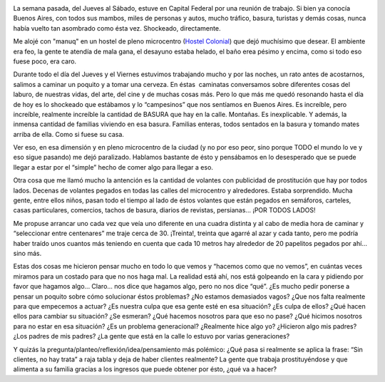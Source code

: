 .. link:
.. description:
.. tags: viajes
.. date: 2012/10/19 17:15:06
.. title: Malas costumbres aceptadas
.. slug: malas-costumbres-aceptadas

|image0|

La semana pasada, del Jueves al Sábado, estuve en Capital Federal por
una reunión de trabajo. Si bien ya conocía Buenos Aires, con todos sus
mambos, miles de personas y autos, mucho tráfico, basura, turistas y
demás cosas, nunca había vuelto tan asombrado como ésta vez. Shockeado,
directamente.

Me alojé con "manuq" en un hostel de pleno microcentro (`Hostel
Colonial <http://www.hostelcolonial.com.ar/>`__) que dejó muchísimo que
desear. El ambiente era feo, la gente te atendía de mala gana, el
desayuno estaba helado, el baño erea pésimo y encima, como si todo eso
fuese poco, era caro.

Durante todo el día del Jueves y el Viernes estuvimos trabajando mucho y
por las noches, un rato antes de acostarnos, salimos a caminar un
poquito y a tomar una cerveza. En éstas  caminatas conversamos sobre
diferentes cosas del laburo, de nuestras vidas, del arte, del cine y de
muchas cosas más. Pero lo que más me quedó resonando hasta el día de hoy
es lo shockeado que estábamos y lo “campesinos” que nos sentíamos en
Buenos Aires. Es increíble, pero increíble, realmente increíble la
cantidad de BASURA que hay en la calle. Montañas. Es inexplicable. Y
además, la inmensa cantidad de familias viviendo en esa basura. Familias
enteras, todos sentados en la basura y tomando mates arriba de ella.
Como si fuese su casa.

Ver eso, en esa dimensión y en pleno microcentro de la ciudad (y no por
eso peor, sino porque TODO el mundo lo ve y eso sigue pasando) me dejó
paralizado. Hablamos bastante de ésto y pensábamos en lo desesperado que
se puede llegar a estar por el “simple” hecho de comer algo para llegar
a eso.

Otra cosa que me llamó mucho la antención es la cantidad de volantes con
publicidad de prostitución que hay por todos lados. Decenas de volantes
pegados en todas las calles del microcentro y alrededores. Estaba
sorprendido. Mucha gente, entre ellos niños, pasan todo el tiempo al
lado de éstos volantes que están pegados en semáforos, carteles, casas
particulares, comercios, tachos de basura, diarios de revistas,
persianas... ¡POR TODOS LADOS!

Me propuse arrancar uno cada vez que veía uno diferente en una cuadra
distinta y al cabo de media hora de caminar y “seleccionar entre
centenares” me traje cerca de 30. ¡Treinta!, treinta que agarré al azar
y cada tanto, pero me podría haber traído unos cuantos más teniendo en
cuenta que cada 10 metros hay alrededor de 20 papelitos pegados por
ahí... sino más.

Estas dos cosas me hicieron pensar mucho en todo lo que vemos y “hacemos
como que no vemos”, en cuántas veces miramos para un costado para que no
nos haga mal. La realidad está ahí, nos está golpeando en la cara y
pidiendo por favor que hagamos algo... Claro... nos dice que hagamos
algo, pero no nos dice “qué”. ¿Es mucho pedir ponerse a pensar un
poquito sobre cómo solucionar éstos problemas? ¿No estamos demasiados
vagos? ¿Que nos falta realmente para que empecemos a actuar? ¿Es nuestra
culpa que esa gente esté en esa situación? ¿Es culpa de ellos? ¿Qué
hacen ellos para cambiar su situación? ¿Se esmeran? ¿Qué hacemos
nosotros para que eso no pase? ¿Qué hicimos nosotros para no estar en
esa situación? ¿Es un problema generacional? ¿Realmente hice algo yo?
¿Hicieron algo mis padres? ¿Los padres de mis padres? ¿La gente que está
en la calle lo estuvo por varias generaciones?

Y quizás la pregunta/planteo/reflexión/idea/pensamiento más polémico:
¿Qué pasa si realmente se aplica la frase: “Sin clientes, no hay trata”
a raja tabla y deja de haber clientes realmente? La gente que trabaja
prostituyéndose y que alimenta a su familia gracias a los ingresos que
puede obtener por ésto, ¿qué va a hacer?

.. |image0| image:: http://humitos.files.wordpress.com/2012/10/dsc_6357.jpg
   :target: http://humitos.files.wordpress.com/2012/10/dsc_6357.jpg
